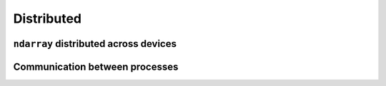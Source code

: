 ----------------
Distributed
----------------

``ndarray`` distributed across devices
--------------------------------------

.. module:: cupyx.distributed.array

.. autosummary::
   :toctree: generated/

   distributed_array
   DistributedArray
   make_2d_index_map
   matmul

Communication between processes
-------------------------------

.. module:: cupyx.distributed

.. autosummary::
   :toctree: generated/

   init_process_group
   NCCLBackend
